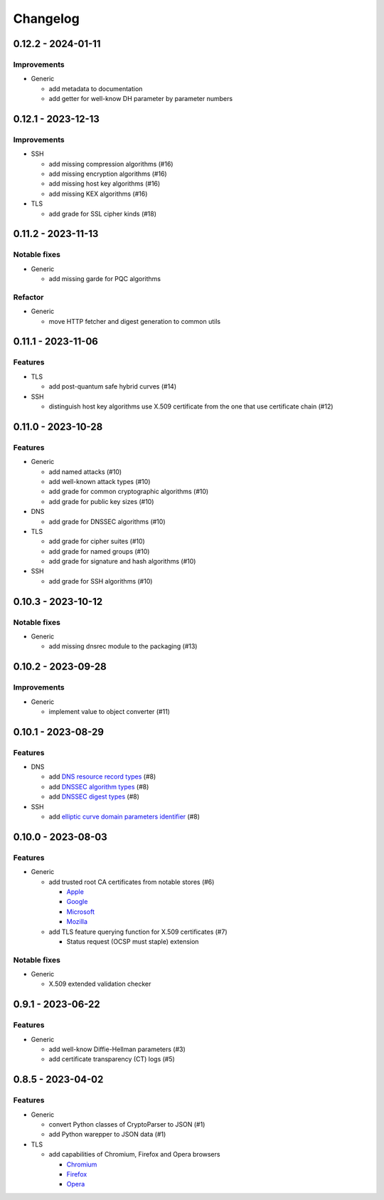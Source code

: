 =========
Changelog
=========

-------------------
0.12.2 - 2024-01-11
-------------------

Improvements
============

-  Generic

   -  add metadata to documentation
   -  add getter for well-know DH parameter by parameter numbers

-------------------
0.12.1 - 2023-12-13
-------------------

Improvements
============

-  SSH

   -  add missing compression algorithms (#16)
   -  add missing encryption algorithms (#16)
   -  add missing host key algorithms (#16)
   -  add missing KEX algorithms (#16)

-  TLS

   -  add grade for SSL cipher kinds (#18)

-------------------
0.11.2 - 2023-11-13
-------------------

Notable fixes
=============

-  Generic

   -  add missing garde for PQC algorithms

Refactor
========

-  Generic

   -  move HTTP fetcher and digest generation to common utils

-------------------
0.11.1 - 2023-11-06
-------------------

Features
========

-  TLS

   -  add post-quantum safe hybrid curves (#14)

-  SSH

   -  distinguish host key algorithms use X.509 certificate from the one that use certificate chain (#12)

-------------------
0.11.0 - 2023-10-28
-------------------

Features
========

-  Generic

   -  add named attacks (#10)
   -  add well-known attack types (#10)
   -  add grade for common cryptographic algorithms (#10)
   -  add grade for public key sizes (#10)

-  DNS

   -  add grade for DNSSEC algorithms (#10)

-  TLS

   -  add grade for cipher suites (#10)
   -  add grade for named groups (#10)
   -  add grade for signature and hash algorithms (#10)

-  SSH

   -  add grade for SSH algorithms (#10)

-------------------
0.10.3 - 2023-10-12
-------------------

Notable fixes
=============

-  Generic

   -  add missing dnsrec module to the packaging (#13)

-------------------
0.10.2 - 2023-09-28
-------------------

Improvements
============

-  Generic

   -  implement value to object converter (#11)

-------------------
0.10.1 - 2023-08-29
-------------------

Features
========

-  DNS

   -  add `DNS resource record types <https://www.iana.org/assignments/dns-parameters/dns-parameters.xhtml#dns-parameters-4>`__ (#8)
   -  add `DNSSEC algorithm types <https://www.iana.org/assignments/dns-sec-alg-numbers/dns-sec-alg-numbers.xhtml#dns-sec-alg-numbers-1>`__ (#8)
   -  add `DNSSEC digest types <https://www.iana.org/assignments/ds-rr-types/ds-rr-types.xhtml>`__ (#8)

-  SSH

   -  add `elliptic curve domain parameters identifier <https://www.rfc-editor.org/rfc/rfc5656.html#section-6.1>`__ (#8)

-------------------
0.10.0 - 2023-08-03
-------------------

Features
========

-  Generic

   -  add trusted root CA certificates from notable stores (#6)

      -  `Apple <https://en.wikipedia.org/wiki/Apple_Inc.>`__
      -  `Google <https://en.wikipedia.org/wiki/Google>`__
      -  `Microsoft <https://en.wikipedia.org/wiki/Microsoft>`__
      -  `Mozilla <https://en.wikipedia.org/wiki/Mozilla>`__

   -  add TLS feature querying function for X.509 certificates (#7)

      -  Status request (OCSP must staple) extension

Notable fixes
=============

-  Generic

   -  X.509 extended validation checker

------------------
0.9.1 - 2023-06-22
------------------

Features
========

-  Generic

   -  add well-know Diffie-Hellman parameters (#3)
   -  add certificate transparency (CT) logs (#5)

------------------
0.8.5 - 2023-04-02
------------------

Features
========

-  Generic

   -  convert Python classes of CryptoParser to JSON (#1)
   -  add Python warepper to JSON data (#1)

-  TLS

   -  add capabilities of Chromium, Firefox and Opera browsers

      -  `Chromium <https://en.wikipedia.org/wiki/Chromium_(web_browser)>`__
      -  `Firefox <https://en.wikipedia.org/wiki/Firefox>`__
      -  `Opera <https://en.wikipedia.org/wiki/Opera_(web_browser)>`__
